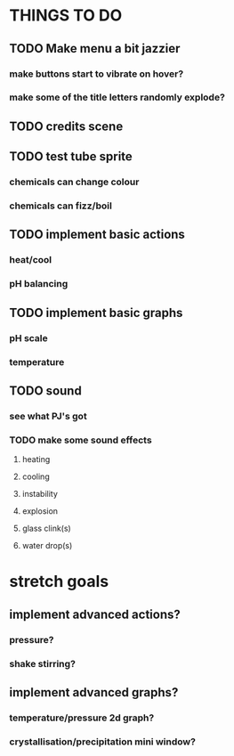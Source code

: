 * THINGS TO DO

** TODO Make menu a bit jazzier
*** make buttons start to vibrate on hover?
*** make some of the title letters randomly explode?

** TODO credits scene

** TODO test tube sprite
*** chemicals can change colour
*** chemicals can fizz/boil

** TODO implement basic actions
*** heat/cool
*** pH balancing

** TODO implement basic graphs
*** pH scale
*** temperature

** TODO sound
*** see what PJ's got
*** TODO make some sound effects
**** heating
**** cooling
**** instability
**** explosion
**** glass clink(s)
**** water drop(s)

* stretch goals
** implement advanced actions?
*** pressure?
*** shake stirring?
** implement advanced graphs?
*** temperature/pressure 2d graph?
*** crystallisation/precipitation mini window?
